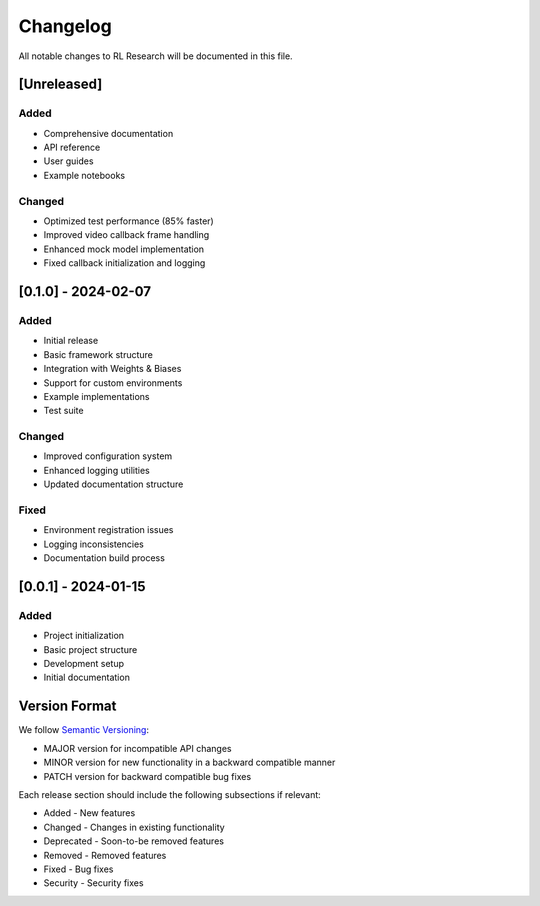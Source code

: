 Changelog
=========

All notable changes to RL Research will be documented in this file.

[Unreleased]
-----------

Added
~~~~~

* Comprehensive documentation
* API reference
* User guides
* Example notebooks

Changed
~~~~~~~

* Optimized test performance (85% faster)
* Improved video callback frame handling
* Enhanced mock model implementation
* Fixed callback initialization and logging

[0.1.0] - 2024-02-07
------------------

Added
~~~~~

* Initial release
* Basic framework structure
* Integration with Weights & Biases
* Support for custom environments
* Example implementations
* Test suite

Changed
~~~~~~~

* Improved configuration system
* Enhanced logging utilities
* Updated documentation structure

Fixed
~~~~~

* Environment registration issues
* Logging inconsistencies
* Documentation build process

[0.0.1] - 2024-01-15
------------------

Added
~~~~~

* Project initialization
* Basic project structure
* Development setup
* Initial documentation

Version Format
------------

We follow `Semantic Versioning <https://semver.org/>`_:

* MAJOR version for incompatible API changes
* MINOR version for new functionality in a backward compatible manner
* PATCH version for backward compatible bug fixes

Each release section should include the following subsections if relevant:

* Added - New features
* Changed - Changes in existing functionality
* Deprecated - Soon-to-be removed features
* Removed - Removed features
* Fixed - Bug fixes
* Security - Security fixes 